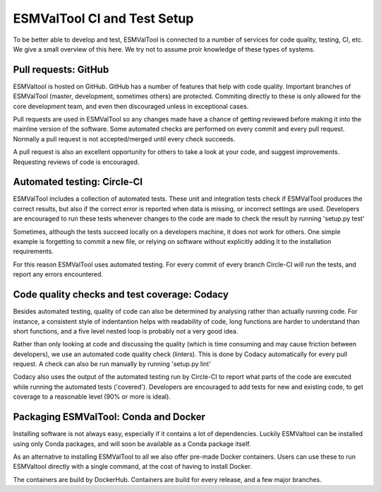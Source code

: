 ESMValTool CI and Test Setup
============================

To be better able to develop and test, ESMValTool is connected to a number of services for code quality, testing, CI, etc. We give a small overview of this here. We try not to assume proir knowledge of these types of systems.

Pull requests: GitHub
---------------------

ESMValtool is hosted on GitHub. GitHub has a number of features that help with code quality. Important branches of ESMValTool (master, development, sometimes others) are protected. Commiting directly to these is only allowed for the core development team, and even then discouraged unless in exceptional cases.

Pull requests are used in ESMValTool so any changes made have a chance of getting reviewed before making it into the mainline version of the software. Some automated checks are performed on every commit and every pull request. Normally a pull request is not accepted/merged until every check succeeds.

A pull request is also an excellent opportunity for others to take a look at your code, and suggest improvements. Requesting reviews of code is encouraged.

Automated testing: Circle-CI
----------------------------

ESMValTool includes a collection of automated tests. These unit and integration tests check if ESMValTool produces the correct results, but also if the correct error is reported when data is missing, or incorrect settings are used. Developers are encouraged to run these tests whenever changes to the code are made to check the result by running 'setup.py test'

Sometimes, although the tests succeed locally on a developers machine, it does not work for others. One simple example is forgetting to commit a new file, or relying on software without explicitly adding it to the installation requirements.

For this reason ESMValTool uses automated testing. For every commit of every branch Circle-CI will run the tests, and report any errors encountered.

Code quality checks and test coverage: Codacy
---------------------------------------------

Besides automated testing, quality of code can also be determined by analysing rather than actually running code. For instance, a consistent style of indentantion helps with readability of code, long functions are harder to understand than short functions, and a five level nested loop is probably not a very good idea.

Rather than only looking at code and discussing the quality (which is time consuming and may cause friction between developers), we use an automated code quality check (linters). This is done by Codacy automatically for every pull request. A check can also be run manually by running 'setup.py lint'

Codacy also uses the output of the automated testing run by Circle-CI to report what parts of the code are executed while running the automated tests ('covered'). Developers are encouraged to add tests for new and existing code, to get coverage to a reasonable level (90% or more is ideal).

Packaging ESMValTool: Conda and Docker
--------------------------------------

Installing software is not always easy, especially if it contains a lot of dependencies. Luckily ESMValtool can be installed using only Conda packages, and will soon be available as a Conda package itself.

As an alternative to installing ESMValTool to all we also offer pre-made Docker containers. Users can use these to run ESMValtool directly with a single command, at the cost of having to install Docker.

The containers are build by DockerHub. Containers are build for every release, and a few major branches.